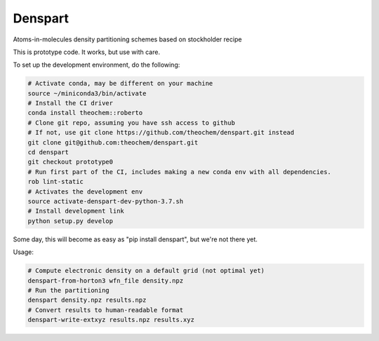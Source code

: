 Denspart
########


Atoms-in-molecules density partitioning schemes based on stockholder recipe

This is prototype code. It works, but use with care.

To set up the development environment, do the following:

.. code-block:: bash

    # Activate conda, may be different on your machine
    source ~/miniconda3/bin/activate
    # Install the CI driver
    conda install theochem::roberto
    # Clone git repo, assuming you have ssh access to github
    # If not, use git clone https://github.com/theochem/denspart.git instead
    git clone git@github.com:theochem/denspart.git
    cd denspart
    git checkout prototype0
    # Run first part of the CI, includes making a new conda env with all dependencies.
    rob lint-static
    # Activates the development env
    source activate-denspart-dev-python-3.7.sh
    # Install development link
    python setup.py develop

Some day, this will become as easy as "pip install denspart", but we're not
there yet.

Usage:

.. code-block:: bash

    # Compute electronic density on a default grid (not optimal yet)
    denspart-from-horton3 wfn_file density.npz
    # Run the partitioning
    denspart density.npz results.npz
    # Convert results to human-readable format
    denspart-write-extxyz results.npz results.xyz
